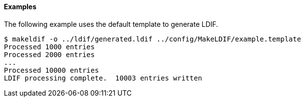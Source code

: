 ////

  The contents of this file are subject to the terms of the Common Development and
  Distribution License (the License). You may not use this file except in compliance with the
  License.

  You can obtain a copy of the License at legal/CDDLv1.0.txt. See the License for the
  specific language governing permission and limitations under the License.

  When distributing Covered Software, include this CDDL Header Notice in each file and include
  the License file at legal/CDDLv1.0.txt. If applicable, add the following below the CDDL
  Header, with the fields enclosed by brackets [] replaced by your own identifying
  information: "Portions Copyright [year] [name of copyright owner]".

  Copyright 2015-2016 ForgeRock AS.
  Portions Copyright 2024 3A Systems LLC.

////

==== Examples
The following example uses the default template to generate LDIF.


[source]
----
$ makeldif -o ../ldif/generated.ldif ../config/MakeLDIF/example.template
Processed 1000 entries
Processed 2000 entries
...
Processed 10000 entries
LDIF processing complete.  10003 entries written
----

